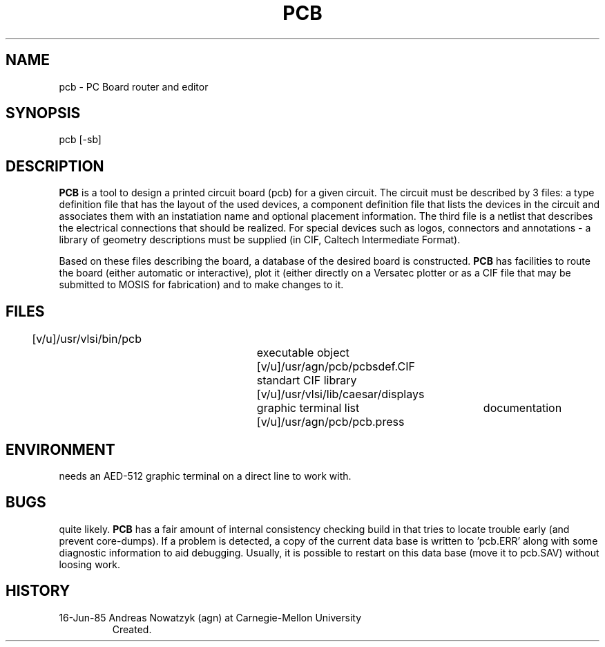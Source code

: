 .TH PCB 1 6/16/85
.CM 4
.SH "NAME"
pcb \- PC Board router and editor
.SH "SYNOPSIS"
pcb [-sb]
.SH "DESCRIPTION"
.B PCB
is a tool to design a printed circuit board (pcb) for a given circuit.
The circuit must be described by 3 files: a type definition file that
has the layout of the used devices, a component definition file that
lists the devices in the circuit and associates them with an instatiation
name and optional placement information.
The third file is a netlist that
describes the electrical connections that should be realized.
For special
devices such as logos, connectors and annotations - a library of geometry
descriptions must be supplied (in CIF, Caltech Intermediate Format).

Based on these files describing the board, a database of the desired board
is constructed.
.B PCB
has facilities to route the board (either automatic or interactive), plot
it (either directly on a Versatec plotter or as a CIF file that may be submitted
to MOSIS for fabrication) and to make changes to it.
.SH "FILES"
[v/u]/usr/vlsi/bin/pcb			executable object
[v/u]/usr/agn/pcb/pcbsdef.CIF		standart CIF library
[v/u]/usr/vlsi/lib/caesar/displays	graphic terminal list
[v/u]/usr/agn/pcb/pcb.press       	documentation
.li
./pcb.SAV				saved database
.SH "ENVIRONMENT"
needs an AED-512 graphic terminal on a direct line to work with.
.SH "BUGS"
quite likely.
.B PCB
has a fair amount of internal consistency checking build in that tries to
locate trouble early (and prevent core-dumps).
If a problem is detected, a
copy of the current data base is written to 'pcb.ERR' along with some
diagnostic information to aid debugging.
Usually, it is possible to restart
on this data base (move it to pcb.SAV) without loosing work.
.SH HISTORY
.TP
16-Jun-85  Andreas Nowatzyk (agn) at Carnegie-Mellon University
Created.
